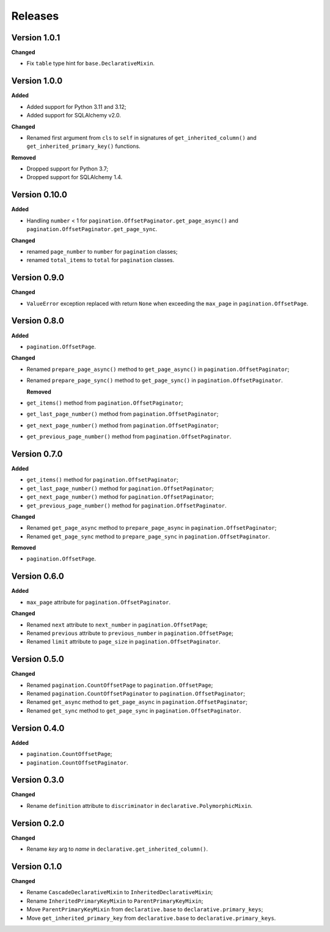 Releases
========
Version 1.0.1
-------------

**Changed**

* Fix ``table`` type hint for ``base.DeclarativeMixin``.

Version 1.0.0
-------------

**Added**

* Added support for Python 3.11 and 3.12;
* Added support for SQLAlchemy v2.0.

**Changed**

* Renamed first argument from ``cls`` to ``self`` in signatures of
  ``get_inherited_column()`` and ``get_inherited_primary_key()`` functions.

**Removed**

* Dropped support for Python 3.7;
* Dropped support for SQLAlchemy 1.4.

Version 0.10.0
--------------
**Added**

* Handling ``number`` < 1 for ``pagination.OffsetPaginator.get_page_async()``
  and ``pagination.OffsetPaginator.get_page_sync``.

**Changed**

* renamed ``page_number`` to ``number`` for ``pagination`` classes;
* renamed ``total_items`` to ``total`` for ``pagination`` classes.

Version 0.9.0
-------------
**Changed**

* ``ValueError`` exception replaced with return ``None`` when exceeding
  the ``max_page`` in ``pagination.OffsetPage``.

Version 0.8.0
-------------
**Added**

* ``pagination.OffsetPage``.

**Changed**

* Renamed ``prepare_page_async()`` method to ``get_page_async()``
  in ``pagination.OffsetPaginator``;
* Renamed ``prepare_page_sync()`` method to ``get_page_sync()``
  in ``pagination.OffsetPaginator``.

  **Removed**
  
* ``get_items()`` method from ``pagination.OffsetPaginator``;
* ``get_last_page_number()`` method from ``pagination.OffsetPaginator``;
* ``get_next_page_number()`` method from ``pagination.OffsetPaginator``;
* ``get_previous_page_number()`` method from ``pagination.OffsetPaginator``.

Version 0.7.0
-------------
**Added**

* ``get_items()`` method for ``pagination.OffsetPaginator``;
* ``get_last_page_number()`` method for ``pagination.OffsetPaginator``;
* ``get_next_page_number()`` method for ``pagination.OffsetPaginator``;
* ``get_previous_page_number()`` method for ``pagination.OffsetPaginator``.

**Changed**

* Renamed ``get_page_async`` method to ``prepare_page_async``
  in ``pagination.OffsetPaginator``;
* Renamed ``get_page_sync`` method to ``prepare_page_sync``
  in ``pagination.OffsetPaginator``.

**Removed**

* ``pagination.OffsetPage``.

Version 0.6.0
-------------
**Added**

* ``max_page`` attribute for ``pagination.OffsetPaginator``.

**Changed**

* Renamed ``next`` attribute to ``next_number`` in ``pagination.OffsetPage``;
* Renamed ``previous`` attribute to ``previous_number``
  in ``pagination.OffsetPage``;
* Renamed ``limit`` attribute to ``page_size``
  in ``pagination.OffsetPaginator``.

Version 0.5.0
-------------
**Changed**

* Renamed ``pagination.CountOffsetPage`` to ``pagination.OffsetPage``;
* Renamed ``pagination.CountOffsetPaginator`` to ``pagination.OffsetPaginator``;
* Renamed ``get_async`` method to ``get_page_async``
  in ``pagination.OffsetPaginator``;
* Renamed ``get_sync`` method to ``get_page_sync``
  in ``pagination.OffsetPaginator``.

Version 0.4.0
-------------
**Added**

* ``pagination.CountOffsetPage``;
* ``pagination.CountOffsetPaginator``.

Version 0.3.0
-------------
**Changed**

* Rename ``definition`` attribute to ``discriminator``
  in ``declarative.PolymorphicMixin``.

Version 0.2.0
-------------
**Changed**

* Rename `key` arg to `name` in ``declarative.get_inherited_column()``.

Version 0.1.0
-------------
**Changed**

* Rename ``CascadeDeclarativeMixin`` to ``InheritedDeclarativeMixin``;
* Rename ``InheritedPrimaryKeyMixin`` to ``ParentPrimaryKeyMixin``;
* Move ``ParentPrimaryKeyMixin`` from ``declarative.base`` to
  ``declarative.primary_keys``;
* Move ``get_inherited_primary_key`` from ``declarative.base`` to
  ``declarative.primary_keys``.
